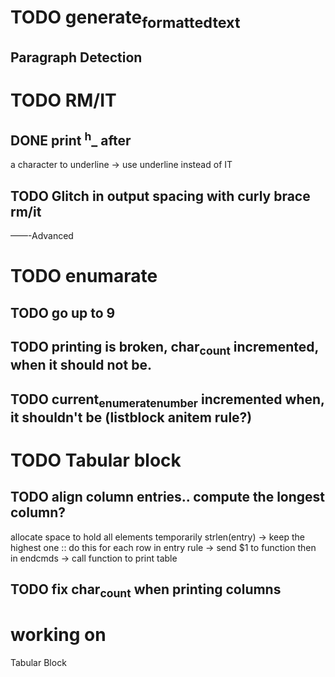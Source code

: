 
* TODO generate_formatted_text

** Paragraph Detection

* TODO RM/IT
** DONE print ^h_ after
   a character to underline
   -> use underline instead
   of IT

** TODO Glitch in output spacing with curly brace rm/it 

-------Advanced 

* TODO enumarate
** TODO go up to 9
** TODO printing is broken, char_count incremented, when it should not be.
** TODO current_enumerate_number incremented when, it shouldn't be (listblock anitem rule?)



* TODO Tabular block
** TODO align column entries.. compute the longest column?
   allocate space to hold all elements temporarily 
   strlen(entry) -> keep the highest one :: do this for each row
   in entry rule -> send $1 to function then in endcmds -> call function to print table

** TODO fix char_count when printing columns


* working on
  Tabular Block








